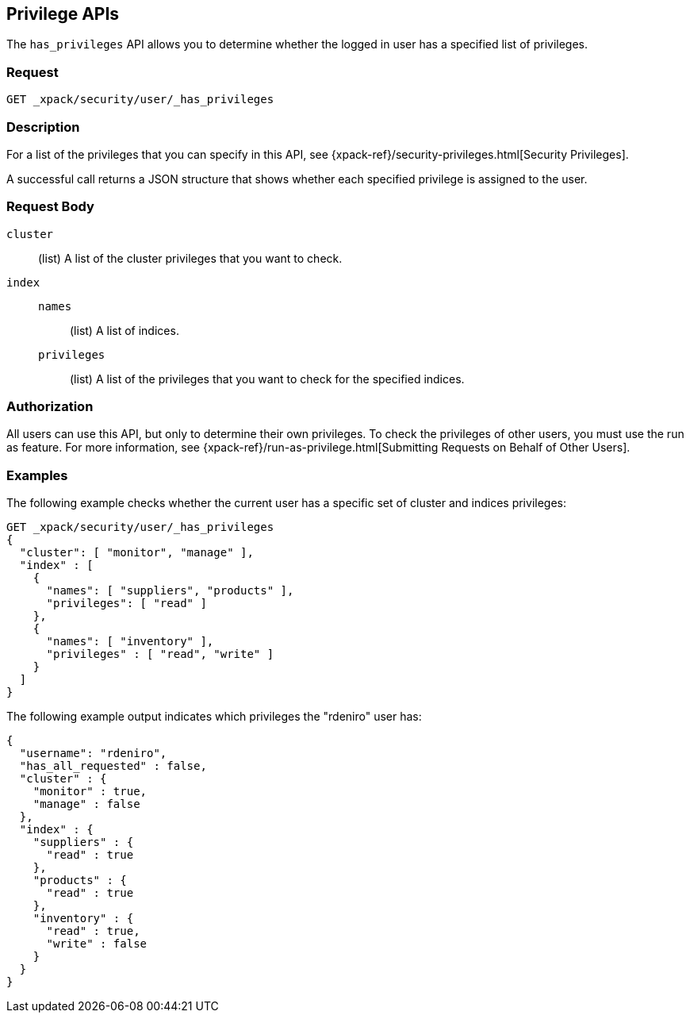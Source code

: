 [role="xpack"]
[[security-api-privileges]]
== Privilege APIs

[[security-api-has-privilege]]

The `has_privileges` API allows you to determine whether the logged in user has
a specified list of privileges.

[float]
=== Request

`GET _xpack/security/user/_has_privileges`

[float]
=== Description

For a list of the privileges that you can specify in this API,
see {xpack-ref}/security-privileges.html[Security Privileges].

A successful call returns a JSON structure that shows whether each specified
privilege is assigned to the user.

[float]
=== Request Body

`cluster`:: (list) A list of the cluster privileges that you want to check.

`index`::
`names`::: (list) A list of indices.
`privileges`::: (list) A list of the privileges that you want to check for the
specified indices.

[float]
=== Authorization

All users can use this API, but only to determine their own privileges.
To check the privileges of other users, you must use the run as feature. For
more information, see
{xpack-ref}/run-as-privilege.html[Submitting Requests on Behalf of Other Users].

[float]
=== Examples

The following example checks whether the current user has a specific set of
cluster and indices privileges:

[source,js]
--------------------------------------------------
GET _xpack/security/user/_has_privileges
{
  "cluster": [ "monitor", "manage" ],
  "index" : [
    {
      "names": [ "suppliers", "products" ],
      "privileges": [ "read" ]
    },
    {
      "names": [ "inventory" ],
      "privileges" : [ "read", "write" ]
    }
  ]
}
--------------------------------------------------
// CONSOLE

The following example output indicates which privileges the "rdeniro" user has:

[source,js]
--------------------------------------------------
{
  "username": "rdeniro",
  "has_all_requested" : false,
  "cluster" : {
    "monitor" : true,
    "manage" : false
  },
  "index" : {
    "suppliers" : {
      "read" : true
    },
    "products" : {
      "read" : true
    },
    "inventory" : {
      "read" : true,
      "write" : false
    }
  }
}
--------------------------------------------------
// TESTRESPONSE[s/"rdeniro"/"$body.username"/]
// TESTRESPONSE[s/: false/: true/]
